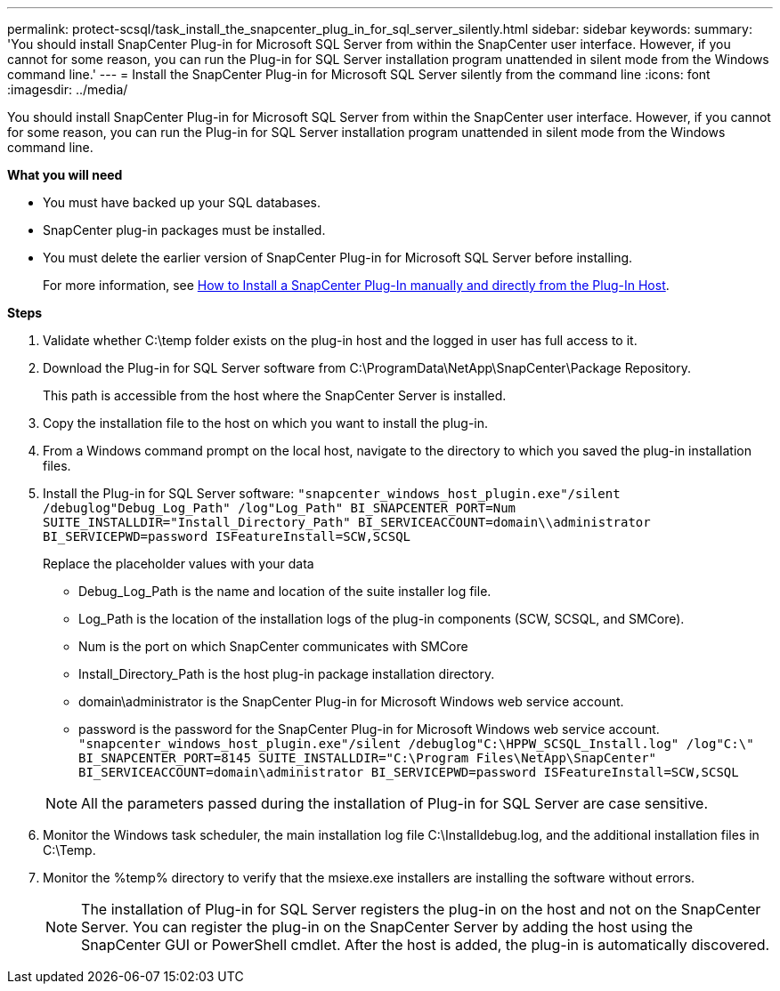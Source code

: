 ---
permalink: protect-scsql/task_install_the_snapcenter_plug_in_for_sql_server_silently.html
sidebar: sidebar
keywords:
summary: 'You should install SnapCenter Plug-in for Microsoft SQL Server from within the SnapCenter user interface. However, if you cannot for some reason, you can run the Plug-in for SQL Server installation program unattended in silent mode from the Windows command line.'
---
= Install the SnapCenter Plug-in for Microsoft SQL Server silently from the command line
:icons: font
:imagesdir: ../media/

[.lead]
You should install SnapCenter Plug-in for Microsoft SQL Server from within the SnapCenter user interface. However, if you cannot for some reason, you can run the Plug-in for SQL Server installation program unattended in silent mode from the Windows command line.

*What you will need*

* You must have backed up your SQL databases.
* SnapCenter plug-in packages must be installed.
* You must delete the earlier version of SnapCenter Plug-in for Microsoft SQL Server before installing.
+
For more information, see https://kb.netapp.com/Advice_and_Troubleshooting/Data_Protection_and_Security/SnapCenter/How_to_Install_a_SnapCenter_Plug-In_manually_and_directly_from_thePlug-In_Host[How to Install a SnapCenter Plug-In manually and directly from the Plug-In Host^].

*Steps*

. Validate whether C:\temp folder exists on the plug-in host and the logged in user has full access to it.
. Download the Plug-in for SQL Server software from C:\ProgramData\NetApp\SnapCenter\Package Repository.
+
This path is accessible from the host where the SnapCenter Server is installed.

. Copy the installation file to the host on which you want to install the plug-in.
. From a Windows command prompt on the local host, navigate to the directory to which you saved the plug-in installation files.
. Install the Plug-in for SQL Server software: `"snapcenter_windows_host_plugin.exe"/silent /debuglog"Debug_Log_Path" /log"Log_Path" BI_SNAPCENTER_PORT=Num SUITE_INSTALLDIR="Install_Directory_Path" BI_SERVICEACCOUNT=domain\\administrator BI_SERVICEPWD=password ISFeatureInstall=SCW,SCSQL`
+
Replace the placeholder values with your data

 ** Debug_Log_Path is the name and location of the suite installer log file.
 ** Log_Path is the location of the installation logs of the plug-in components (SCW, SCSQL, and SMCore).
 ** Num is the port on which SnapCenter communicates with SMCore
 ** Install_Directory_Path is the host plug-in package installation directory.
 ** domain\administrator is the SnapCenter Plug-in for Microsoft Windows web service account.
 ** password is the password for the SnapCenter Plug-in for Microsoft Windows web service account.
`"snapcenter_windows_host_plugin.exe"/silent /debuglog"C:\HPPW_SCSQL_Install.log" /log"C:\" BI_SNAPCENTER_PORT=8145 SUITE_INSTALLDIR="C:\Program Files\NetApp\SnapCenter" BI_SERVICEACCOUNT=domain\administrator BI_SERVICEPWD=password ISFeatureInstall=SCW,SCSQL`

+
NOTE: All the parameters passed during the installation of Plug-in for SQL Server are case sensitive.

. Monitor the Windows task scheduler, the main installation log file C:\Installdebug.log, and the additional installation files in C:\Temp.
. Monitor the %temp% directory to verify that the msiexe.exe installers are installing the software without errors.
+
NOTE: The installation of Plug-in for SQL Server registers the plug-in on the host and not on the SnapCenter Server. You can register the plug-in on the SnapCenter Server by adding the host using the SnapCenter GUI or PowerShell cmdlet. After the host is added, the plug-in is automatically discovered.
